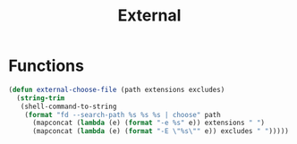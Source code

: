 #+title: External

* Functions
#+begin_src emacs-lisp
(defun external-choose-file (path extensions excludes)
  (string-trim
   (shell-command-to-string
    (format "fd --search-path %s %s %s | choose" path
	  (mapconcat (lambda (e) (format "-e %s" e)) extensions " ")
	  (mapconcat (lambda (e) (format "-E \"%s\"" e)) excludes " ")))))
#+end_src
